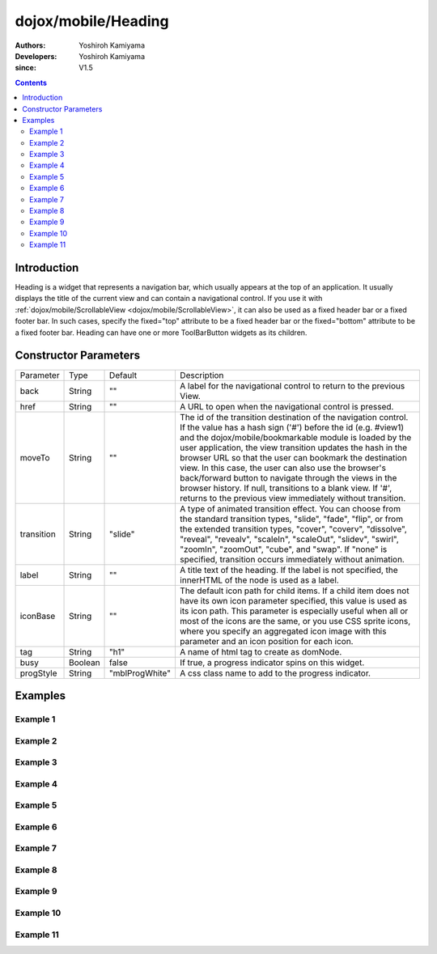 .. _dojox/mobile/Heading:

====================
dojox/mobile/Heading
====================

:Authors: Yoshiroh Kamiyama
:Developers: Yoshiroh Kamiyama
:since: V1.5

.. contents ::
    :depth: 2

Introduction
============

Heading is a widget that represents a navigation bar, which usually appears at the top of an application. It usually displays the title of the current view and can contain a navigational control.
If you use it with :ref:`dojox/mobile/ScrollableView <dojox/mobile/ScrollableView>`, it can also be used as a fixed header bar or a fixed footer bar. In such cases, specify the fixed="top" attribute to be a fixed header bar or the fixed="bottom" attribute to be a fixed footer bar.
Heading can have one or more ToolBarButton widgets as its children.

.. image :: Heading.png

Constructor Parameters
======================

+--------------+----------+--------------+-----------------------------------------------------------------------------------------------------------+
|Parameter     |Type      |Default       |Description                                                                                                |
+--------------+----------+--------------+-----------------------------------------------------------------------------------------------------------+
|back          |String    |""            |A label for the navigational control to return to the previous View.                                       |
+--------------+----------+--------------+-----------------------------------------------------------------------------------------------------------+
|href          |String    |""            |A URL to open when the navigational control is pressed.                                                    |
+--------------+----------+--------------+-----------------------------------------------------------------------------------------------------------+
|moveTo        |String    |""            |The id of the transition destination of the navigation control. If the value has a hash sign               |
|              |          |              |('#') before the id (e.g. #view1) and the dojox/mobile/bookmarkable module is loaded by the user           |
|              |          |              |application, the view transition updates the hash in the browser URL so that the user can bookmark the     |
|              |          |              |destination view. In this case, the user can also use the browser's back/forward button to navigate through|
|              |          |              |the views in the browser history. If null, transitions to a blank view. If '#', returns to the previous    |
|              |          |              |view immediately without transition.                                                                       |
+--------------+----------+--------------+-----------------------------------------------------------------------------------------------------------+
|transition    |String    |"slide"       |A type of animated transition effect. You can choose from the standard transition types, "slide", "fade",  |
|              |          |              |"flip", or from the extended transition types, "cover", "coverv", "dissolve", "reveal", "revealv",         |
|              |          |              |"scaleIn", "scaleOut", "slidev", "swirl", "zoomIn", "zoomOut", "cube", and "swap". If "none" is specified, |
|              |          |              |transition occurs immediately without animation.                                                           |
+--------------+----------+--------------+-----------------------------------------------------------------------------------------------------------+
|label         |String    |""            |A title text of the heading. If the label is not specified, the innerHTML of the node is used as a label.  |
+--------------+----------+--------------+-----------------------------------------------------------------------------------------------------------+
|iconBase      |String    |""            |The default icon path for child items. If a child item does not have its own icon parameter specified,     |
|              |          |              |this value is used as its icon path. This parameter is especially useful when all or most of the icons are |
|              |          |              |the same, or you use CSS sprite icons, where you specify an aggregated icon image with this parameter and  |
|              |          |              |an icon position for each icon.                                                                            |
+--------------+----------+--------------+-----------------------------------------------------------------------------------------------------------+
|tag           |String    |"h1"          |A name of html tag to create as domNode.                                                                   |
+--------------+----------+--------------+-----------------------------------------------------------------------------------------------------------+
|busy          |Boolean   |false         |If true, a progress indicator spins on this widget.                                                        |
+--------------+----------+--------------+-----------------------------------------------------------------------------------------------------------+
|progStyle     |String    |"mblProgWhite"|A css class name to add to the progress indicator.                                                         |
+--------------+----------+--------------+-----------------------------------------------------------------------------------------------------------+

Examples
========

Example 1
---------

.. html ::

  <div data-dojo-type="dojox/mobile/Heading"
       data-dojo-props='back:"Settings", moveTo:"settings"'>General</div>

.. image :: Heading-general.png

Example 2
---------

.. html ::

  <div data-dojo-type="dojox/mobile/Heading" data-dojo-props='label:"World Clock"'>
    <span data-dojo-type="dojox/mobile/ToolBarButton">Edit</span>
    <span data-dojo-type="dojox/mobile/ToolBarButton"
          data-dojo-props='icon:"mblDomButtonWhitePlus"'
          style="float:right;" onclick="console.log('+ was clicked')"></span>
  </div>

.. image :: Heading-world.png

Example 3
---------

.. html ::

  <div data-dojo-type="dojox/mobile/Heading" data-dojo-props='label:"Voice Memos"'>
    <span data-dojo-type="dojox/mobile/ToolBarButton"
          data-dojo-props='label:"Speaker"'></span>
    <span data-dojo-type="dojox/mobile/ToolBarButton"
          data-dojo-props='label:"Done",defaultColor:"mblColorBlue"'
          style="float:right;"></span>
  </div>

.. image :: Heading-voice.png

Example 4
---------

.. html ::

  <div data-dojo-type="dojox/mobile/Heading" data-dojo-props='label:"Updates"'>
    <span data-dojo-type="dojox/mobile/ToolBarButton"
          data-dojo-props='label:"Update All"' style="float:right;"></span>
  </div>

.. image :: Heading-update.png

Example 5
---------

.. html ::

  <div data-dojo-type="dojox/mobile/Heading"
       data-dojo-props='label:"News", back:"Bookmarks", moveTo:"bookmarks"'>
    <span data-dojo-type="dojox/mobile/ToolBarButton"
          data-dojo-props='label:"Done",defaultColor:"mblColorBlue"'
          style="float:right;"></span>
  </div>

.. image :: Heading-news.png

Example 6
---------

.. html ::

  <div data-dojo-type="dojox/mobile/Heading">
    <span data-dojo-type="dojox/mobile/ToolBarButton"
          data-dojo-props='label:"Done",defaultColor="mblColorBlue"'></span>
    <span data-dojo-type="dojox/mobile/ToolBarButton"
          data-dojo-props='label:"New Folder"'
          style="float:right;"></span>
  </div>

.. image :: Heading-done.png

Example 7
---------

.. html ::

  <div data-dojo-type="dojox/mobile/Heading">
    <span data-dojo-type="dojox/mobile/ToolBarButton"
          data-dojo-props='toggle:true'>New</span>
    <span data-dojo-type="dojox/mobile/ToolBarButton"
          data-dojo-props='toggle:"true"'>Toggle</span>
    <span data-dojo-type="dojox/mobile/ToolBarButton"
          data-dojo-props='icon:"images/tab-icon-18h.png", moveTo:"view3"'
          style="padding:0 10px"></span>
    <span data-dojo-type="dojox/mobile/ToolBarButton"
          data-dojo-props='icon:"images/tab-icons.png", iconPos:"29,0,29,29", moveTo:"view3"'
          style="padding:0 10px"></span>
    <span data-dojo-type="dojox/mobile/ToolBarButton"
          data-dojo-props='icon:"mblDomButtonWhitePlus", moveTo:"view3"'
          style="float:right;"></span>
  </div>

.. image :: Heading-toggle.png

Example 8
---------

.. html ::

  <div data-dojo-type="dojox/mobile/Heading">
    <ul data-dojo-type="dojox/mobile/TabBar" data-dojo-props='barType:"segmentedControl"'>
      <li data-dojo-type="dojox/mobile/TabBarButton" style="width:80px"
          data-dojo-props='selected:true'>Catalog</li>
      <li data-dojo-type="dojox/mobile/TabBarButton" style="width:80px">Share</li>
      <li data-dojo-type="dojox/mobile/TabBarButton" style="width:80px">Download</li>
    </ul>
    <span data-dojo-type="dojox/mobile/ToolBarButton"
          data-dojo-props='icon:"mblDomButtonWhiteSearch"' style="float:right;"></span>
  </div>

.. image :: Heading-catalog.png

Example 9
---------

.. html ::

  <div data-dojo-type="dojox/mobile/Heading">
    <table cellpadding="0" cellspacing="0" style="width:100%;"><tr>
    <td><span data-dojo-type="dojox/mobile/ToolBarButton"
              data-dojo-props='icon:"mblDomButtonWhitePlus"'></span></td>
    <td align="center"><div data-dojo-type="dojox/mobile/TabBar"
                            data-dojo-props='barType:"segmentedControl"' style="margin:auto;">
      <div data-dojo-type="dojox/mobile/TabBarButton"
           data-dojo-props='selected:true' style="width:80px">Search</div>
      <div data-dojo-type="dojox/mobile/TabBarButton" style="width:80px">Directions</div>
    </div></td>
    <td align="right"><span data-dojo-type="dojox/mobile/ToolBarButton"
                            data-dojo-props='icon:"images/tab-icon-15h.png"'
                            style="float:right;"></span></td>
    </tr></table>
  </div>

.. image :: Heading-search.png

Example 10
----------

.. html ::

  <div data-dojo-type="dojox/mobile/Heading"
       data-dojo-props='back:"Inbox", label:"1 of 10"'>
    <ul data-dojo-type="dojox/mobile/TabBar"
        data-dojo-props='barType:"segmentedControl", selectOne:false'
        style="float:right;">
      <li data-dojo-type="dojox/mobile/TabBarButton"
          data-dojo-props='icon:"mblDomButtonWhiteUpArrow"'></li>
      <li data-dojo-type="dojox/mobile/TabBarButton"
          data-dojo-props='icon:"mblDomButtonWhiteDownArrow"'></li>
    </ul>
  </div>

.. image :: Heading-inbox.png

Example 11
----------

.. html ::

  <div data-dojo-type="dojox/mobile/Heading"
       data-dojo-props='back:"Top", label:"Inbox(32)"'>
    <span data-dojo-type="dojox/mobile/ToolBarButton"
          data-dojo-props='icon:"mblDomButtonWhiteSearch"'
          style="float:right;"></span>
    <span data-dojo-type="dojox/mobile/ToolBarButton"
          data-dojo-props='icon:"mblDomButtonWhiteUpArrow"'
          style="float:right;"></span>
    <span data-dojo-type="dojox/mobile/ToolBarButton"
          data-dojo-props='icon:"mblDomButtonWhiteDownArrow"'
          style="float:right;"></span>
  </div>

.. image :: Heading-top.png
